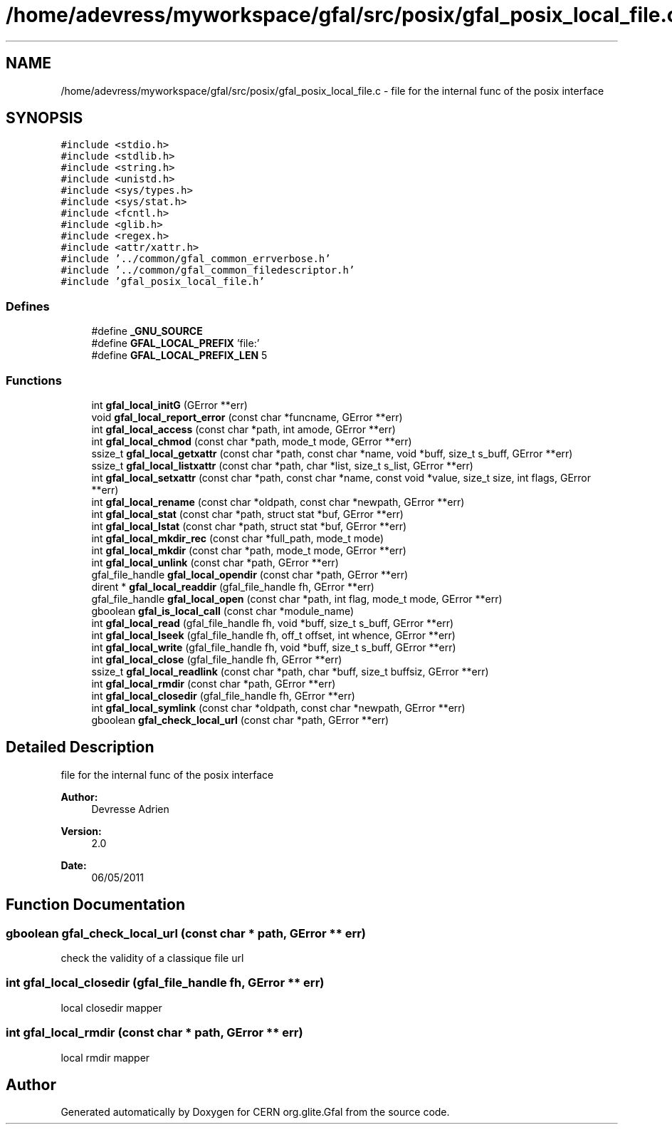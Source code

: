 .TH "/home/adevress/myworkspace/gfal/src/posix/gfal_posix_local_file.c" 3 "3 Oct 2011" "Version 2.0.1" "CERN org.glite.Gfal" \" -*- nroff -*-
.ad l
.nh
.SH NAME
/home/adevress/myworkspace/gfal/src/posix/gfal_posix_local_file.c \- file for the internal func of the posix interface 
.SH SYNOPSIS
.br
.PP
\fC#include <stdio.h>\fP
.br
\fC#include <stdlib.h>\fP
.br
\fC#include <string.h>\fP
.br
\fC#include <unistd.h>\fP
.br
\fC#include <sys/types.h>\fP
.br
\fC#include <sys/stat.h>\fP
.br
\fC#include <fcntl.h>\fP
.br
\fC#include <glib.h>\fP
.br
\fC#include <regex.h>\fP
.br
\fC#include <attr/xattr.h>\fP
.br
\fC#include '../common/gfal_common_errverbose.h'\fP
.br
\fC#include '../common/gfal_common_filedescriptor.h'\fP
.br
\fC#include 'gfal_posix_local_file.h'\fP
.br

.SS "Defines"

.in +1c
.ti -1c
.RI "#define \fB_GNU_SOURCE\fP"
.br
.ti -1c
.RI "#define \fBGFAL_LOCAL_PREFIX\fP   'file:'"
.br
.ti -1c
.RI "#define \fBGFAL_LOCAL_PREFIX_LEN\fP   5"
.br
.in -1c
.SS "Functions"

.in +1c
.ti -1c
.RI "int \fBgfal_local_initG\fP (GError **err)"
.br
.ti -1c
.RI "void \fBgfal_local_report_error\fP (const char *funcname, GError **err)"
.br
.ti -1c
.RI "int \fBgfal_local_access\fP (const char *path, int amode, GError **err)"
.br
.ti -1c
.RI "int \fBgfal_local_chmod\fP (const char *path, mode_t mode, GError **err)"
.br
.ti -1c
.RI "ssize_t \fBgfal_local_getxattr\fP (const char *path, const char *name, void *buff, size_t s_buff, GError **err)"
.br
.ti -1c
.RI "ssize_t \fBgfal_local_listxattr\fP (const char *path, char *list, size_t s_list, GError **err)"
.br
.ti -1c
.RI "int \fBgfal_local_setxattr\fP (const char *path, const char *name, const void *value, size_t size, int flags, GError **err)"
.br
.ti -1c
.RI "int \fBgfal_local_rename\fP (const char *oldpath, const char *newpath, GError **err)"
.br
.ti -1c
.RI "int \fBgfal_local_stat\fP (const char *path, struct stat *buf, GError **err)"
.br
.ti -1c
.RI "int \fBgfal_local_lstat\fP (const char *path, struct stat *buf, GError **err)"
.br
.ti -1c
.RI "int \fBgfal_local_mkdir_rec\fP (const char *full_path, mode_t mode)"
.br
.ti -1c
.RI "int \fBgfal_local_mkdir\fP (const char *path, mode_t mode, GError **err)"
.br
.ti -1c
.RI "int \fBgfal_local_unlink\fP (const char *path, GError **err)"
.br
.ti -1c
.RI "gfal_file_handle \fBgfal_local_opendir\fP (const char *path, GError **err)"
.br
.ti -1c
.RI "dirent * \fBgfal_local_readdir\fP (gfal_file_handle fh, GError **err)"
.br
.ti -1c
.RI "gfal_file_handle \fBgfal_local_open\fP (const char *path, int flag, mode_t mode, GError **err)"
.br
.ti -1c
.RI "gboolean \fBgfal_is_local_call\fP (const char *module_name)"
.br
.ti -1c
.RI "int \fBgfal_local_read\fP (gfal_file_handle fh, void *buff, size_t s_buff, GError **err)"
.br
.ti -1c
.RI "int \fBgfal_local_lseek\fP (gfal_file_handle fh, off_t offset, int whence, GError **err)"
.br
.ti -1c
.RI "int \fBgfal_local_write\fP (gfal_file_handle fh, void *buff, size_t s_buff, GError **err)"
.br
.ti -1c
.RI "int \fBgfal_local_close\fP (gfal_file_handle fh, GError **err)"
.br
.ti -1c
.RI "ssize_t \fBgfal_local_readlink\fP (const char *path, char *buff, size_t buffsiz, GError **err)"
.br
.ti -1c
.RI "int \fBgfal_local_rmdir\fP (const char *path, GError **err)"
.br
.ti -1c
.RI "int \fBgfal_local_closedir\fP (gfal_file_handle fh, GError **err)"
.br
.ti -1c
.RI "int \fBgfal_local_symlink\fP (const char *oldpath, const char *newpath, GError **err)"
.br
.ti -1c
.RI "gboolean \fBgfal_check_local_url\fP (const char *path, GError **err)"
.br
.in -1c
.SH "Detailed Description"
.PP 
file for the internal func of the posix interface 

\fBAuthor:\fP
.RS 4
Devresse Adrien 
.RE
.PP
\fBVersion:\fP
.RS 4
2.0 
.RE
.PP
\fBDate:\fP
.RS 4
06/05/2011 
.RE
.PP

.SH "Function Documentation"
.PP 
.SS "gboolean gfal_check_local_url (const char * path, GError ** err)"
.PP
check the validity of a classique file url 
.SS "int gfal_local_closedir (gfal_file_handle fh, GError ** err)"
.PP
local closedir mapper 
.SS "int gfal_local_rmdir (const char * path, GError ** err)"
.PP
local rmdir mapper 
.SH "Author"
.PP 
Generated automatically by Doxygen for CERN org.glite.Gfal from the source code.
